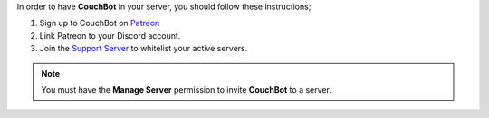 .. _requirements:

In order to have **CouchBot** in your server, you should follow these instructions;

#. Sign up to CouchBot on `Patreon <https://patreon.com/CouchBot>`__
#. Link Patreon to your Discord account.
#. Join the `Support Server <https://discord.couch.bot>`__ to whitelist your active servers.


.. note:: You must have the **Manage Server** permission to invite **CouchBot** to a server.
